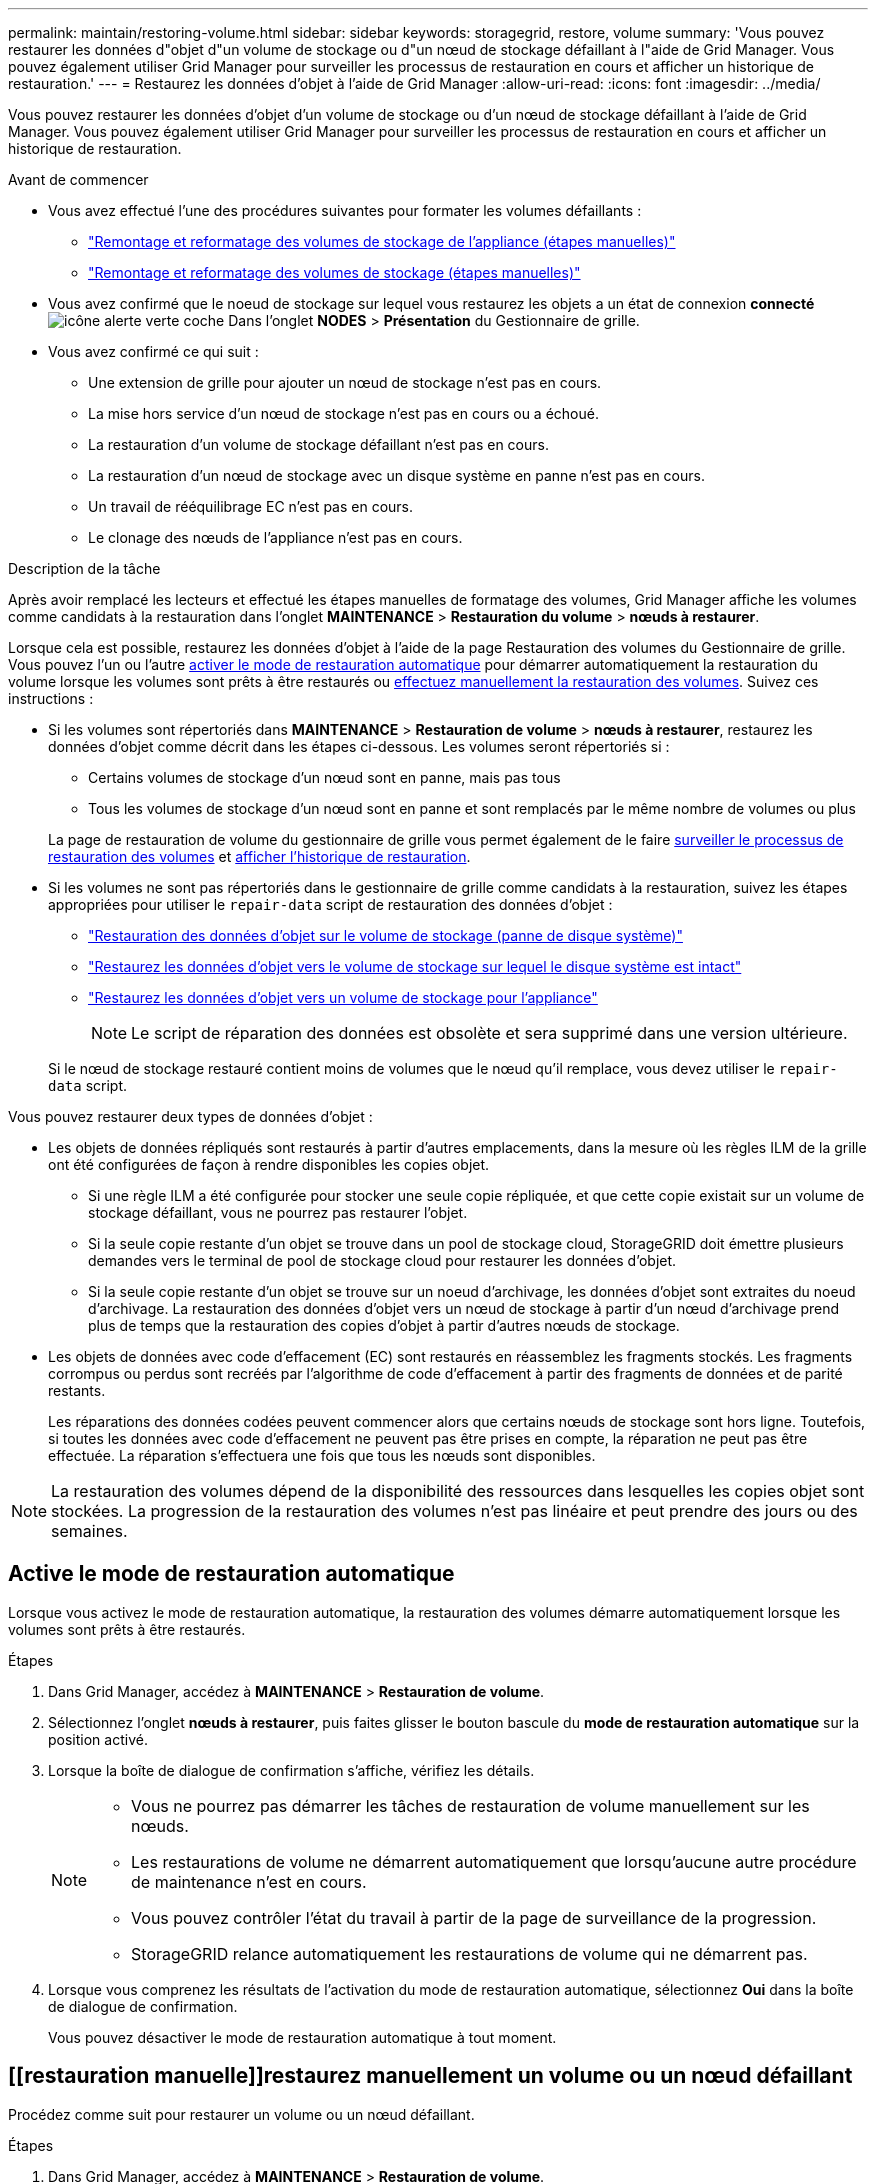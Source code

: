 ---
permalink: maintain/restoring-volume.html 
sidebar: sidebar 
keywords: storagegrid, restore, volume 
summary: 'Vous pouvez restaurer les données d"objet d"un volume de stockage ou d"un nœud de stockage défaillant à l"aide de Grid Manager. Vous pouvez également utiliser Grid Manager pour surveiller les processus de restauration en cours et afficher un historique de restauration.' 
---
= Restaurez les données d'objet à l'aide de Grid Manager
:allow-uri-read: 
:icons: font
:imagesdir: ../media/


[role="lead"]
Vous pouvez restaurer les données d'objet d'un volume de stockage ou d'un nœud de stockage défaillant à l'aide de Grid Manager. Vous pouvez également utiliser Grid Manager pour surveiller les processus de restauration en cours et afficher un historique de restauration.

.Avant de commencer
* Vous avez effectué l'une des procédures suivantes pour formater les volumes défaillants :
+
** link:../maintain/remounting-and-reformatting-appliance-storage-volumes.html["Remontage et reformatage des volumes de stockage de l'appliance (étapes manuelles)"]
** link:../maintain/remounting-and-reformatting-storage-volumes-manual-steps.html["Remontage et reformatage des volumes de stockage (étapes manuelles)"]


* Vous avez confirmé que le noeud de stockage sur lequel vous restaurez les objets a un état de connexion *connecté* image:../media/icon_alert_green_checkmark.png["icône alerte verte coche"] Dans l'onglet *NODES* > *Présentation* du Gestionnaire de grille.
* Vous avez confirmé ce qui suit :
+
** Une extension de grille pour ajouter un nœud de stockage n'est pas en cours.
** La mise hors service d'un nœud de stockage n'est pas en cours ou a échoué.
** La restauration d'un volume de stockage défaillant n'est pas en cours.
** La restauration d'un nœud de stockage avec un disque système en panne n'est pas en cours.
** Un travail de rééquilibrage EC n'est pas en cours.
** Le clonage des nœuds de l'appliance n'est pas en cours.




.Description de la tâche
Après avoir remplacé les lecteurs et effectué les étapes manuelles de formatage des volumes, Grid Manager affiche les volumes comme candidats à la restauration dans l'onglet *MAINTENANCE* > *Restauration du volume* > *nœuds à restaurer*.

Lorsque cela est possible, restaurez les données d'objet à l'aide de la page Restauration des volumes du Gestionnaire de grille. Vous pouvez l'un ou l'autre <<enable-auto-restore-mode,activer le mode de restauration automatique>> pour démarrer automatiquement la restauration du volume lorsque les volumes sont prêts à être restaurés ou <<manually-restore,effectuez manuellement la restauration des volumes>>. Suivez ces instructions :

* Si les volumes sont répertoriés dans *MAINTENANCE* > *Restauration de volume* > *nœuds à restaurer*, restaurez les données d'objet comme décrit dans les étapes ci-dessous. Les volumes seront répertoriés si :
+
** Certains volumes de stockage d'un nœud sont en panne, mais pas tous
** Tous les volumes de stockage d'un nœud sont en panne et sont remplacés par le même nombre de volumes ou plus


+
La page de restauration de volume du gestionnaire de grille vous permet également de le faire <<view-restoration-progress,surveiller le processus de restauration des volumes>> et <<view-restoration-history,afficher l'historique de restauration>>.

* Si les volumes ne sont pas répertoriés dans le gestionnaire de grille comme candidats à la restauration, suivez les étapes appropriées pour utiliser le `repair-data` script de restauration des données d'objet :
+
** link:restoring-object-data-to-storage-volume.html["Restauration des données d'objet sur le volume de stockage (panne de disque système)"]
** link:restoring-object-data-to-storage-volume-where-system-drive-is-intact.html["Restaurez les données d'objet vers le volume de stockage sur lequel le disque système est intact"]
** link:restoring-object-data-to-storage-volume-for-appliance.html["Restaurez les données d'objet vers un volume de stockage pour l'appliance"]
+

NOTE: Le script de réparation des données est obsolète et sera supprimé dans une version ultérieure.



+
Si le nœud de stockage restauré contient moins de volumes que le nœud qu'il remplace, vous devez utiliser le `repair-data` script.



Vous pouvez restaurer deux types de données d'objet :

* Les objets de données répliqués sont restaurés à partir d'autres emplacements, dans la mesure où les règles ILM de la grille ont été configurées de façon à rendre disponibles les copies objet.
+
** Si une règle ILM a été configurée pour stocker une seule copie répliquée, et que cette copie existait sur un volume de stockage défaillant, vous ne pourrez pas restaurer l'objet.
** Si la seule copie restante d'un objet se trouve dans un pool de stockage cloud, StorageGRID doit émettre plusieurs demandes vers le terminal de pool de stockage cloud pour restaurer les données d'objet.
** Si la seule copie restante d'un objet se trouve sur un noeud d'archivage, les données d'objet sont extraites du noeud d'archivage. La restauration des données d'objet vers un nœud de stockage à partir d'un nœud d'archivage prend plus de temps que la restauration des copies d'objet à partir d'autres nœuds de stockage.


* Les objets de données avec code d'effacement (EC) sont restaurés en réassemblez les fragments stockés. Les fragments corrompus ou perdus sont recréés par l'algorithme de code d'effacement à partir des fragments de données et de parité restants.
+
Les réparations des données codées peuvent commencer alors que certains nœuds de stockage sont hors ligne. Toutefois, si toutes les données avec code d'effacement ne peuvent pas être prises en compte, la réparation ne peut pas être effectuée. La réparation s'effectuera une fois que tous les nœuds sont disponibles.




NOTE: La restauration des volumes dépend de la disponibilité des ressources dans lesquelles les copies objet sont stockées. La progression de la restauration des volumes n'est pas linéaire et peut prendre des jours ou des semaines.



== [[activer-mode-restauration-auto]]Active le mode de restauration automatique

Lorsque vous activez le mode de restauration automatique, la restauration des volumes démarre automatiquement lorsque les volumes sont prêts à être restaurés.

.Étapes
. Dans Grid Manager, accédez à *MAINTENANCE* > *Restauration de volume*.
. Sélectionnez l'onglet *nœuds à restaurer*, puis faites glisser le bouton bascule du *mode de restauration automatique* sur la position activé.
. Lorsque la boîte de dialogue de confirmation s'affiche, vérifiez les détails.
+
[NOTE]
====
** Vous ne pourrez pas démarrer les tâches de restauration de volume manuellement sur les nœuds.
** Les restaurations de volume ne démarrent automatiquement que lorsqu'aucune autre procédure de maintenance n'est en cours.
** Vous pouvez contrôler l'état du travail à partir de la page de surveillance de la progression.
** StorageGRID relance automatiquement les restaurations de volume qui ne démarrent pas.


====
. Lorsque vous comprenez les résultats de l'activation du mode de restauration automatique, sélectionnez *Oui* dans la boîte de dialogue de confirmation.
+
Vous pouvez désactiver le mode de restauration automatique à tout moment.





== [[restauration manuelle]]restaurez manuellement un volume ou un nœud défaillant

Procédez comme suit pour restaurer un volume ou un nœud défaillant.

.Étapes
. Dans Grid Manager, accédez à *MAINTENANCE* > *Restauration de volume*.
. Sélectionnez l'onglet *nœuds à restaurer*, puis faites glisser le bouton de *mode de restauration automatique* sur la position Désactivé.
+
Le numéro de l'onglet indique le nombre de nœuds pour lesquels des volumes nécessitent une restauration.

. Développez chaque nœud pour afficher les volumes qui nécessitent une restauration, ainsi que leur état.
. Corrigez tous les problèmes empêchant la restauration de chaque volume. Les problèmes sont indiqués lorsque vous sélectionnez *en attente d'étapes manuelles*, s'il s'affiche comme état du volume.
. Sélectionnez un nœud à restaurer où tous les volumes indiquent l'état prêt pour la restauration.
+
Vous ne pouvez restaurer les volumes que pour un nœud à la fois.

+
Chaque volume du nœud doit indiquer qu'il est prêt pour la restauration.

. Sélectionnez *Démarrer la restauration*.
. Réglez les avertissements qui peuvent apparaître ou sélectionnez *Démarrer malgré tout* pour ignorer les avertissements et lancer la restauration.


Les nœuds sont déplacés de l'onglet *nœuds à restaurer* vers l'onglet *progression de la restauration* au démarrage de la restauration.

Si une restauration de volume ne peut pas être démarrée, le nœud revient à l'onglet *noeuds à restaurer*.



== [[View-restoration-progress]]Afficher la progression de la restauration

L'onglet *progression de la restauration* affiche l'état du processus de restauration du volume et des informations sur les volumes d'un nœud restauré.

Dans tous les volumes, les taux de réparation des données pour les objets répliqués et soumis au code d'effacement constituent des moyennes résumant toutes les restaurations en cours, y compris les restaurations initiées à l'aide du `repair-data` script. Le pourcentage d'objets de ces volumes qui sont intacts et ne nécessitent pas de restauration est également indiqué.


NOTE: La restauration des données répliquées dépend de la disponibilité des ressources dans lesquelles les copies répliquées sont stockées. La progression de la restauration des données répliquées n'est pas linéaire et peut prendre des jours ou des semaines.

La section tâches de restauration affiche des informations sur les restaurations de volume démarrées à partir du Gestionnaire de grille.

* Le nombre indiqué dans l'en-tête de la section travaux de restauration indique le nombre de volumes en cours de restauration ou en file d'attente de restauration.
* Le tableau affiche des informations sur chaque volume d'un nœud en cours de restauration ainsi que sa progression.
+
** La progression de chaque nœud affiche le pourcentage pour chaque travail.
** Développez la colonne Détails pour afficher l'heure de début de la restauration et l'ID du travail.


* En cas d'échec de la restauration d'un volume :
+
** La colonne État indique `failed (attempting retry)`, et sera refait automatiquement.
** Si plusieurs travaux de restauration ont échoué, le travail le plus récent sera automatiquement repassé en premier.
** L'alerte *EC repair failure* est déclenchée si les tentatives continuent à échouer. Suivez les étapes de l'alerte pour résoudre le problème.






== [[View-restoration-history]]Afficher l'historique de restauration

L'onglet *Historique de restauration* affiche des informations sur toutes les restaurations de volume effectuées avec succès.


NOTE: Les tailles ne s'appliquent pas aux objets répliqués et apparaissent uniquement pour les restaurations contenant des objets de données avec code d'effacement (EC).
